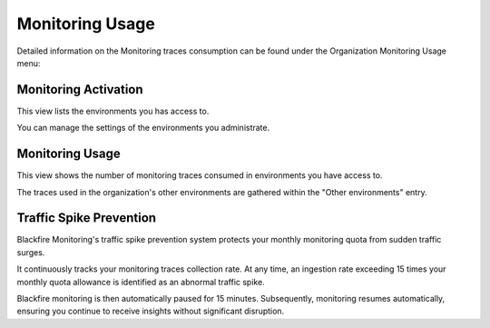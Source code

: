 Monitoring Usage
=================

Detailed information on the Monitoring traces consumption can be found under the
Organization Monitoring Usage menu:

.. image:: ../images/organization-monitoring-usage-menu.png
    :width: 400px
    :align: center

.. _monitoring-activation:

Monitoring Activation
----------------------

This view lists the environments you has access to.

You can manage the settings of the environments you administrate.

.. image:: ../images/monitoring/monitoring-activation.png

Monitoring Usage
-----------------

This view shows the number of monitoring traces consumed in environments you
have access to.

The traces used in the organization's other environments are gathered within
the "Other environments" entry.

.. image:: ../images/monitoring/monitoring-usage.png

Traffic Spike Prevention
------------------------

Blackfire Monitoring's traffic spike prevention system protects your monthly
monitoring quota from sudden traffic surges.

It continuously tracks your monitoring traces collection rate. At any time, an
ingestion rate exceeding 15 times your monthly quota allowance is identified as
an abnormal traffic spike.

Blackfire monitoring is then automatically paused for 15 minutes. Subsequently,
monitoring resumes automatically, ensuring you continue to receive insights
without significant disruption.
